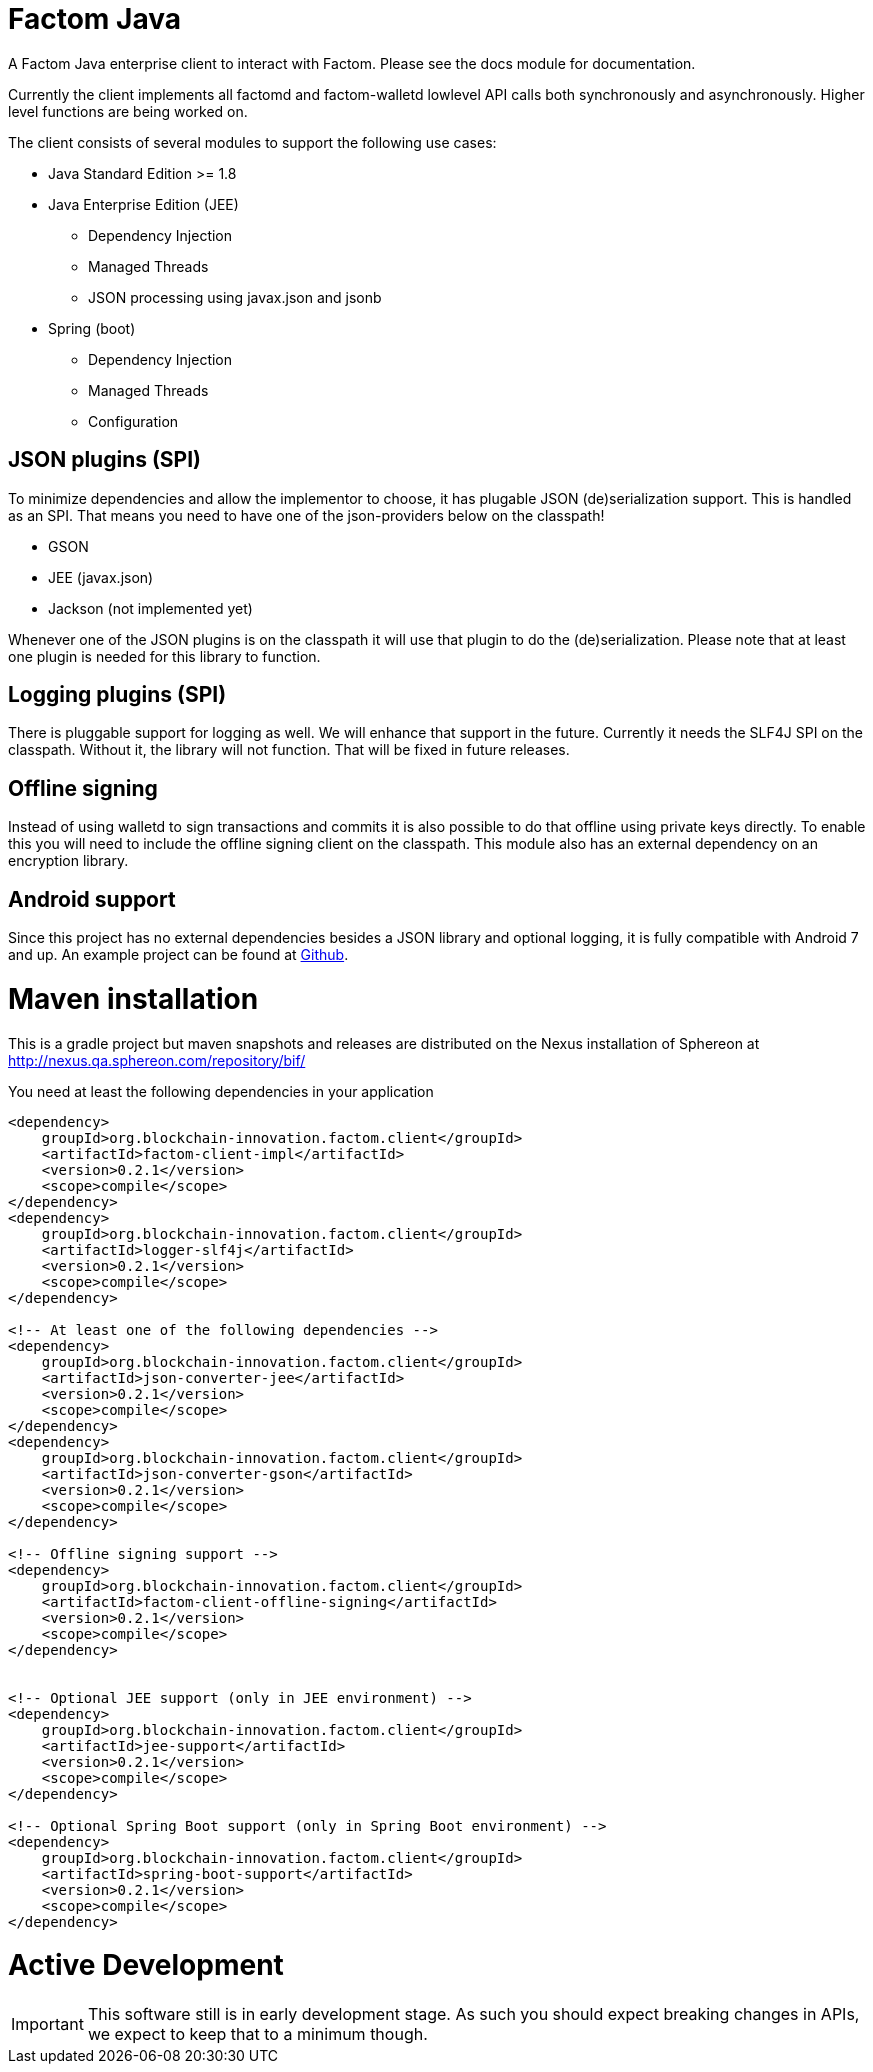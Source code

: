 = Factom Java

A Factom Java enterprise client to interact with Factom. Please see the docs module for documentation.

Currently the client implements all factomd and factom-walletd lowlevel API calls both synchronously and asynchronously. Higher level functions are being worked on.

The client consists of several modules to support the following use cases:

* Java Standard Edition &gt;= 1.8
* Java Enterprise Edition (JEE)
** Dependency Injection
** Managed Threads
** JSON processing using javax.json and jsonb
* Spring (boot)
** Dependency Injection
** Managed Threads
** Configuration

== JSON plugins (SPI)
To minimize dependencies and allow the implementor to choose, it has plugable JSON (de)serialization support.
This is handled as an SPI. That means you need to have one of the json-providers below on the classpath!

* GSON
* JEE (javax.json)
* Jackson (not implemented yet)

Whenever one of the JSON plugins is on the classpath it will use that plugin to do the (de)serialization. Please note that at least one plugin is needed for this library to function.

== Logging plugins (SPI)
There is pluggable support for logging as well. We will enhance that support in the future. Currently it needs the SLF4J SPI on the classpath.
Without it, the library will not function. That will be fixed in future releases.

== Offline signing
Instead of using walletd to sign transactions and commits it is also possible to do that offline using private keys directly.
To enable this you will need to include the offline signing client on the classpath. This module also has an external dependency on an encryption library.

== Android support
Since this project has no external dependencies besides a JSON library and optional logging, it is fully compatible with Android 7 and up.
An example project can be found at https://github.com/bi-foundation/factom-java-examples/tree/develop/android/FactomApiDemo[Github].


= Maven installation
This is a gradle project but maven snapshots and releases are distributed on the Nexus installation of Sphereon at
http://nexus.qa.sphereon.com/repository/bif/

You need at least the following dependencies in your application

....

<dependency>
    groupId>org.blockchain-innovation.factom.client</groupId>
    <artifactId>factom-client-impl</artifactId>
    <version>0.2.1</version>
    <scope>compile</scope>
</dependency>
<dependency>
    groupId>org.blockchain-innovation.factom.client</groupId>
    <artifactId>logger-slf4j</artifactId>
    <version>0.2.1</version>
    <scope>compile</scope>
</dependency>

<!-- At least one of the following dependencies -->
<dependency>
    groupId>org.blockchain-innovation.factom.client</groupId>
    <artifactId>json-converter-jee</artifactId>
    <version>0.2.1</version>
    <scope>compile</scope>
</dependency>
<dependency>
    groupId>org.blockchain-innovation.factom.client</groupId>
    <artifactId>json-converter-gson</artifactId>
    <version>0.2.1</version>
    <scope>compile</scope>
</dependency>

<!-- Offline signing support -->
<dependency>
    groupId>org.blockchain-innovation.factom.client</groupId>
    <artifactId>factom-client-offline-signing</artifactId>
    <version>0.2.1</version>
    <scope>compile</scope>
</dependency>


<!-- Optional JEE support (only in JEE environment) -->
<dependency>
    groupId>org.blockchain-innovation.factom.client</groupId>
    <artifactId>jee-support</artifactId>
    <version>0.2.1</version>
    <scope>compile</scope>
</dependency>

<!-- Optional Spring Boot support (only in Spring Boot environment) -->
<dependency>
    groupId>org.blockchain-innovation.factom.client</groupId>
    <artifactId>spring-boot-support</artifactId>
    <version>0.2.1</version>
    <scope>compile</scope>
</dependency>

....

= Active Development
IMPORTANT: This software still is in early development stage. As such you should expect breaking changes in APIs, we expect
to keep that to a minimum though.
